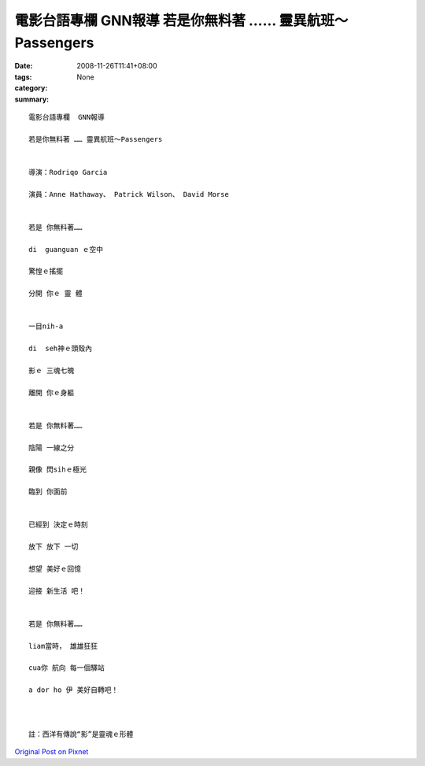 電影台語專欄  GNN報導    若是你無料著 …… 靈異航班～Passengers
####################################################################################

:date: 2008-11-26T11:41+08:00
:tags: 
:category: None
:summary: 


:: 

  電影台語專欄  GNN報導

  若是你無料著 …… 靈異航班～Passengers


  導演：Rodriqo Garcia

  演員：Anne Hathaway、 Patrick Wilson、 David Morse


  若是 你無料著……

  di  guanguan ｅ空中

  驚惶ｅ搖擺

  分開 你ｅ 靈 體


  一目nih-a

  di  seh神ｅ頭殼內

  影ｅ 三魂七魄

  離開 你ｅ身軀


  若是 你無料著……

  陰陽 一線之分

  親像 閃sihｅ極光

  臨到 你面前


  已經到 決定ｅ時刻

  放下 放下 一切

  想望 美好ｅ回憶

  迎接 新生活 吧！


  若是 你無料著……

  liam當時， 雄雄狂狂

  cua你 航向 每一個驛站

  a dor ho 伊 美好自轉吧！



  註：西洋有傳說“影”是靈魂ｅ形體





`Original Post on Pixnet <http://nanomi.pixnet.net/blog/post/23629369>`_